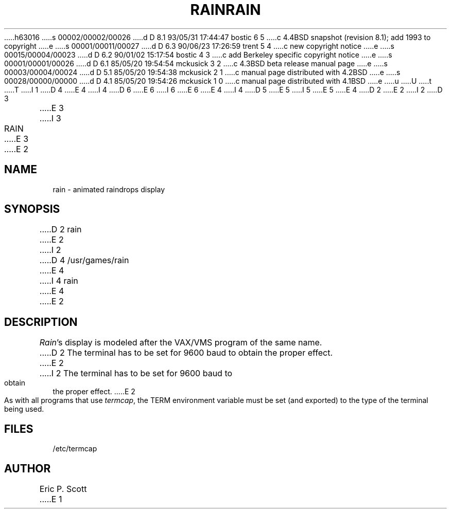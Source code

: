 h63016
s 00002/00002/00026
d D 8.1 93/05/31 17:44:47 bostic 6 5
c 4.4BSD snapshot (revision 8.1); add 1993 to copyright
e
s 00001/00011/00027
d D 6.3 90/06/23 17:26:59 trent 5 4
c new copyright notice
e
s 00015/00004/00023
d D 6.2 90/01/02 15:17:54 bostic 4 3
c add Berkeley specific copyright notice
e
s 00001/00001/00026
d D 6.1 85/05/20 19:54:54 mckusick 3 2
c 4.3BSD beta release manual page
e
s 00003/00004/00024
d D 5.1 85/05/20 19:54:38 mckusick 2 1
c manual page distributed with 4.2BSD
e
s 00028/00000/00000
d D 4.1 85/05/20 19:54:26 mckusick 1 0
c manual page distributed with 4.1BSD
e
u
U
t
T
I 1
D 4
.\" Copyright (c) 1980 Regents of the University of California.
.\" All rights reserved.  The Berkeley software License Agreement
.\" specifies the terms and conditions for redistribution.
E 4
I 4
D 6
.\" Copyright (c) 1989 The Regents of the University of California.
.\" All rights reserved.
E 6
I 6
.\" Copyright (c) 1989, 1993
.\"	The Regents of the University of California.  All rights reserved.
E 6
E 4
.\"
I 4
D 5
.\" Redistribution and use in source and binary forms are permitted
.\" provided that the above copyright notice and this paragraph are
.\" duplicated in all such forms and that any documentation,
.\" advertising materials, and other materials related to such
.\" distribution and use acknowledge that the software was developed
.\" by the University of California, Berkeley.  The name of the
.\" University may not be used to endorse or promote products derived
.\" from this software without specific prior written permission.
.\" THIS SOFTWARE IS PROVIDED ``AS IS'' AND WITHOUT ANY EXPRESS OR
.\" IMPLIED WARRANTIES, INCLUDING, WITHOUT LIMITATION, THE IMPLIED
.\" WARRANTIES OF MERCHANTABILITY AND FITNESS FOR A PARTICULAR PURPOSE.
E 5
I 5
.\" %sccs.include.redist.man%
E 5
.\"
E 4
.\"	%W% (Berkeley) %G%
.\"
D 2
.TH RAIN 6
E 2
I 2
D 3
.TH RAIN 6 "1 February 1983"
E 3
I 3
.TH RAIN 6 "%Q%"
E 3
E 2
.UC 4
.SH NAME
rain \- animated raindrops display
.SH SYNOPSIS
D 2
rain
E 2
I 2
D 4
/usr/games/rain
E 4
I 4
rain
E 4
E 2
.SH DESCRIPTION
.PP
.ad b
.IR Rain 's
display is modeled after the VAX/VMS program of the same name.
D 2
The terminal has to be set for 9600 baud to
obtain the proper effect.
E 2
I 2
The terminal has to be set for 9600 baud to obtain the proper effect.
E 2
.PP
As with all programs that use
.IR termcap ,
the TERM environment
variable must be set (and exported) to the type of the terminal being used.
.SH FILES
/etc/termcap
.SH AUTHOR
Eric P. Scott
E 1
